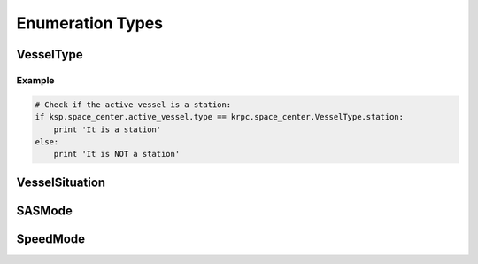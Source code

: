 Enumeration Types
=================

VesselType
----------

.. class:: VesselType

.. data:: VesselType.Ship

.. data:: VesselType.Station

.. data:: VesselType.Lander

.. data:: VesselType.Probe

.. data:: VesselType.Rover

.. data:: VesselType.Base

.. data:: VesselType.Debris

Example
^^^^^^^

.. code-block:: python

   # Check if the active vessel is a station:
   if ksp.space_center.active_vessel.type == krpc.space_center.VesselType.station:
       print 'It is a station'
   else:
       print 'It is NOT a station'

VesselSituation
---------------

.. class:: VesselSituation

.. data:: VesselSituation.Docked

.. data:: VesselSituation.Escaping

.. data:: VesselSituation.Flying

.. data:: VesselSituation.Landed

.. data:: VesselSituation.Orbiting

.. data:: VesselSituation.PreLaunch

.. data:: VesselSituation.Splashed

.. data:: VesselSituation.SubOrbital

SASMode
-------

.. class:: SASMode

.. data:: SASMode.StabilityAssist

.. data:: SASMode.Maneuver

.. data:: SASMode.Prograde

.. data:: SASMode.Retrograde

.. data:: SASMode.Normal

.. data:: SASMode.AntiNormal

.. data:: SASMode.Radial

.. data:: SASMode.AntiRadial

.. data:: SASMode.Target

.. data:: SASMode.AntiTarget

SpeedMode
---------

.. class:: SpeedMode

.. data:: SpeedMode.Orbit

.. data:: SpeedMode.Surface

.. data:: SpeedMode.Target
